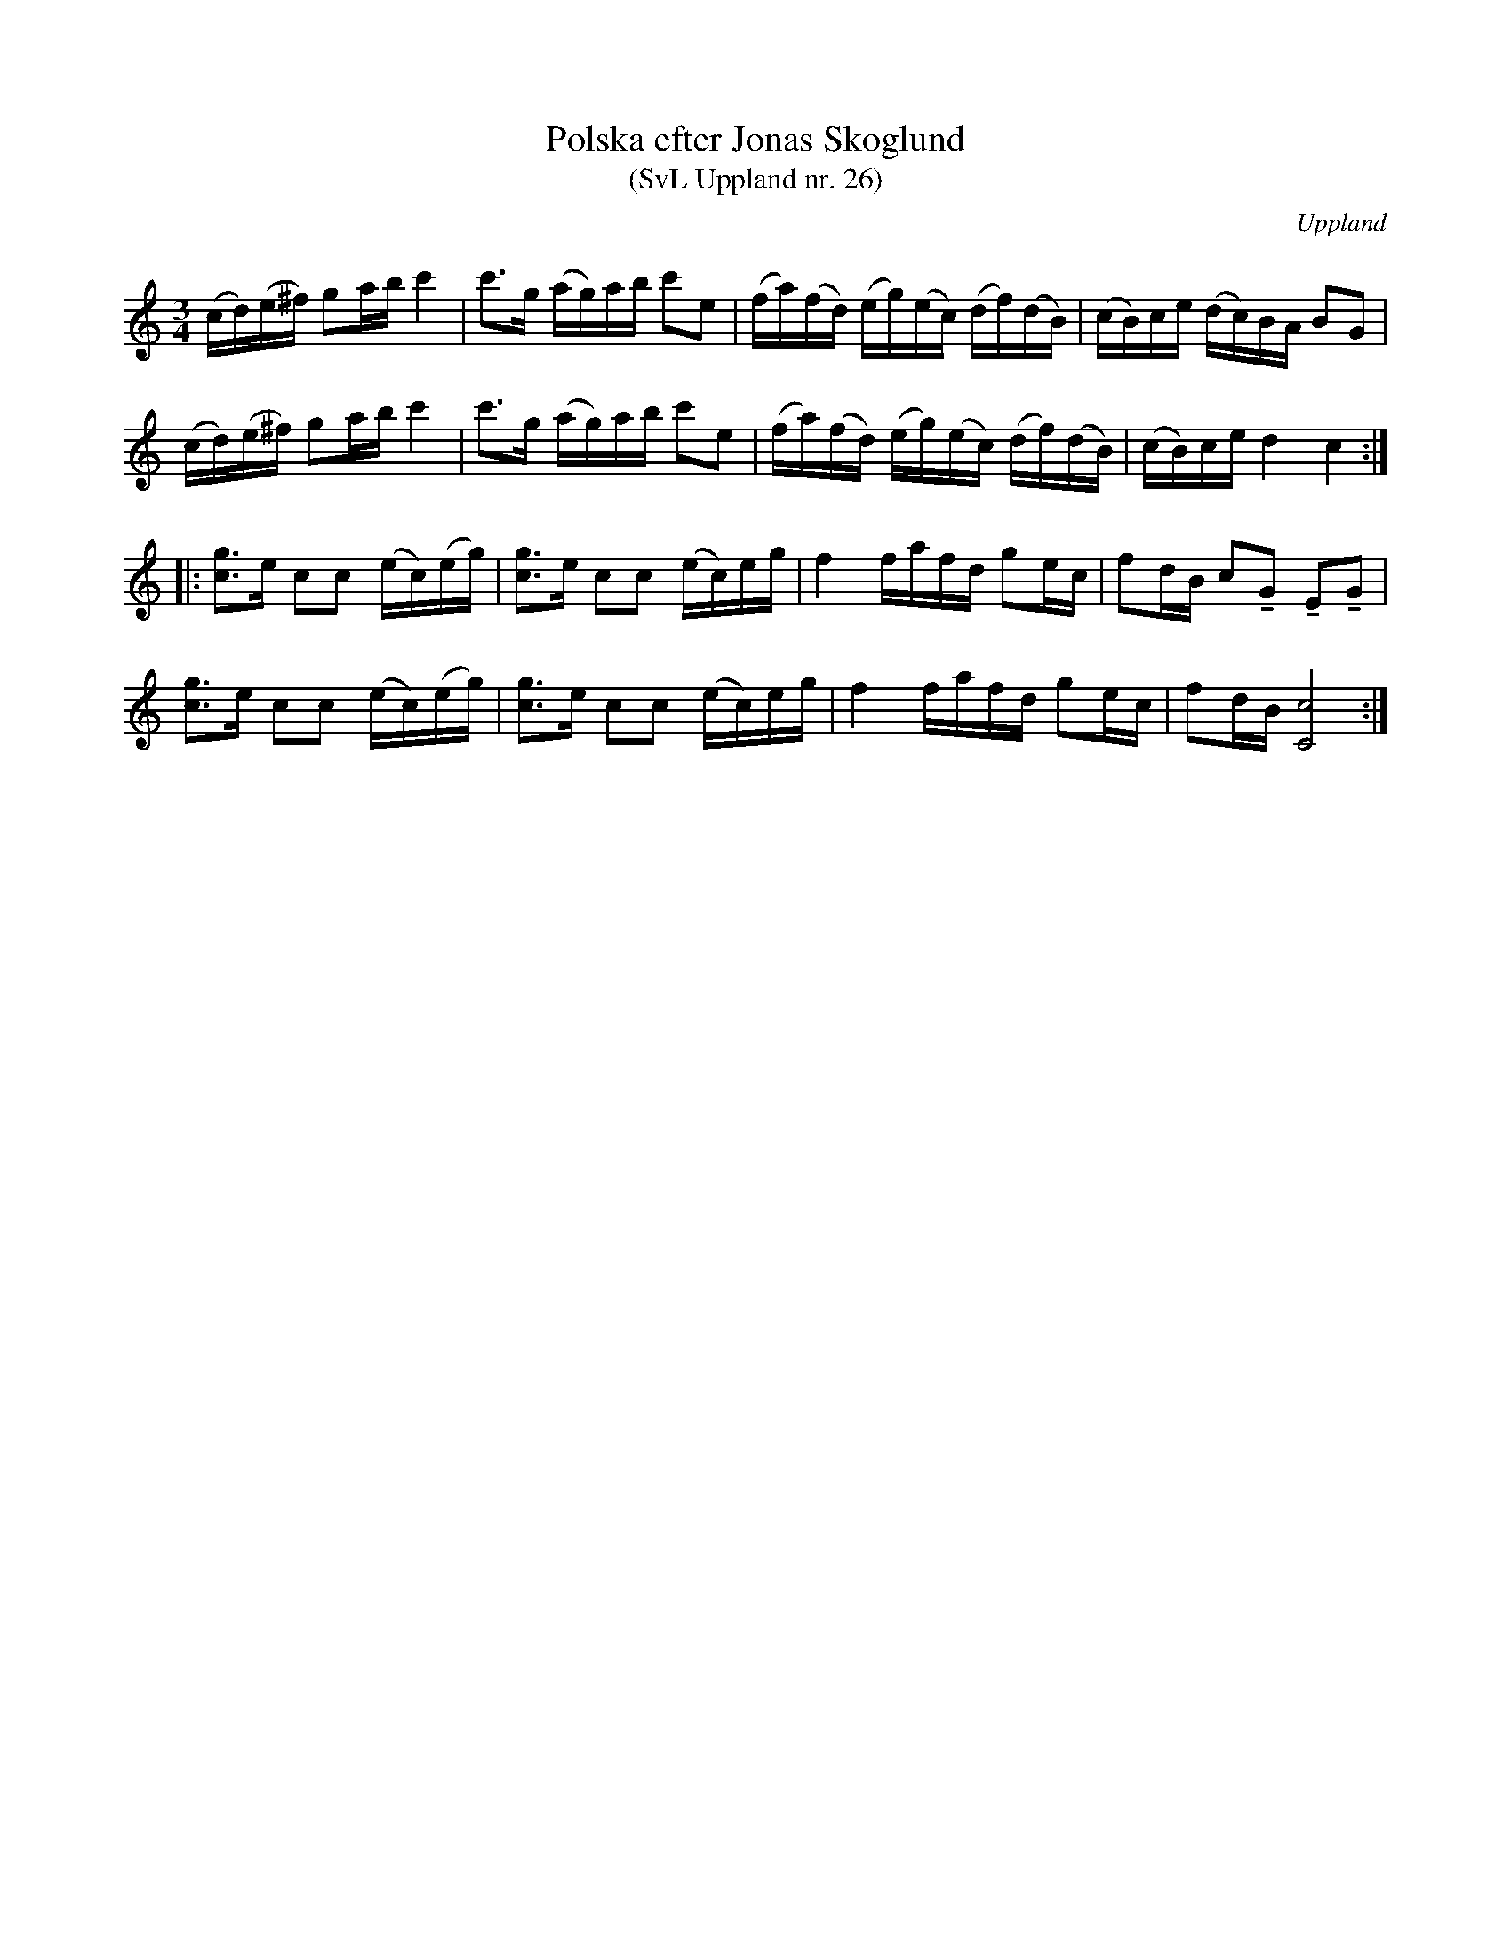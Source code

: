 %%abc-charset utf-8

X: 26
T: Polska efter Jonas Skoglund
T: (SvL Uppland nr. 26)
B: Svenska Låtar Uppland nr 26
Z: Nils L, 2009-01-20
R: Polska
O: Uppland
S: efter Jonas Skoglund
Q: 112
M: 3/4
L: 1/16
K: C
(cd)(e^f) g2ab c'4 | c'2>g2 (ag)ab c'2e2 | (fa)(fd) (eg)(ec) (df)(dB) | (cB)ce (dc)BA B2G2 |
(cd)(e^f) g2ab c'4 | c'2>g2 (ag)ab c'2e2 | (fa)(fd) (eg)(ec) (df)(dB) | (cB)ce d4 c4 ::
[g2c2]>e2 c2c2 (ec)(eg) | [c2g2]>e2 c2c2 (ec)eg | f4 fafd g2ec | f2dB c2!tenuto!G2 !tenuto!E2!tenuto!G2|
[c2g2]>e2 c2c2 (ec)(eg) | [c2g2]>e2 c2c2 (ec)eg | f4 fafd g2ec | f2dB [C8c8] :|

